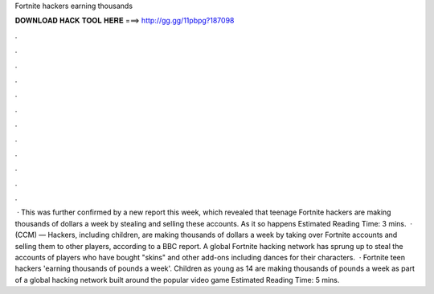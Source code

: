 Fortnite hackers earning thousands

𝐃𝐎𝐖𝐍𝐋𝐎𝐀𝐃 𝐇𝐀𝐂𝐊 𝐓𝐎𝐎𝐋 𝐇𝐄𝐑𝐄 ===> http://gg.gg/11pbpg?187098

.

.

.

.

.

.

.

.

.

.

.

.

 · This was further confirmed by a new report this week, which revealed that teenage Fortnite hackers are making thousands of dollars a week by stealing and selling these accounts. As it so happens Estimated Reading Time: 3 mins.  · (CCM) — Hackers, including children, are making thousands of dollars a week by taking over Fortnite accounts and selling them to other players, according to a BBC report. A global Fortnite hacking network has sprung up to steal the accounts of players who have bought "skins" and other add-ons including dances for their characters.  · Fortnite teen hackers 'earning thousands of pounds a week'. Children as young as 14 are making thousands of pounds a week as part of a global hacking network built around the popular video game Estimated Reading Time: 5 mins.